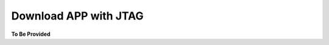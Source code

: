 
Download APP with JTAG
======================

.. contents:: Contents
    :local:




**To Be Provided**
    
